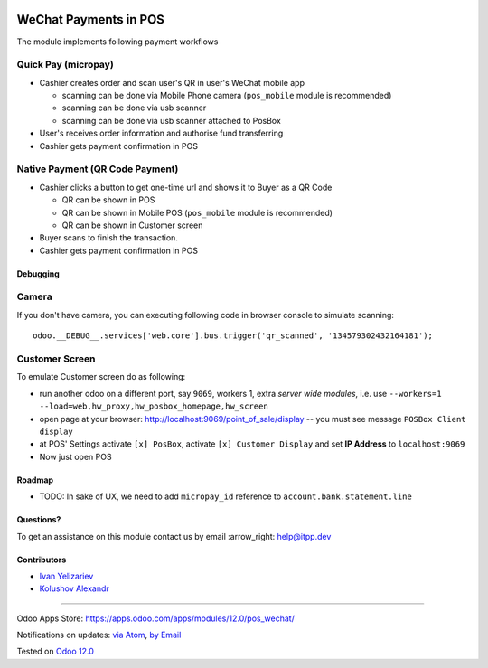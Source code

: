 .. image:: https://itpp.dev/images/infinity-readme.png
   :alt: Tested and maintained by IT Projects Labs
   :target: https://itpp.dev

========================
 WeChat Payments in POS
========================

The module implements following payment workflows

Quick Pay (micropay)
--------------------

* Cashier creates order and scan user's QR in user's WeChat mobile app

  * scanning can be done via Mobile Phone camera (``pos_mobile`` module is recommended)
  * scanning can be done via usb scanner
  * scanning can be done via usb scanner attached to PosBox

* User's receives order information and authorise fund transferring
* Cashier gets payment confirmation in POS

Native Payment (QR Code Payment)
--------------------------------

* Cashier clicks a button to  get one-time url and shows it to Buyer as a QR Code

  * QR can be shown in POS
  * QR can be shown in Mobile POS (``pos_mobile`` module is recommended)
  * QR can be shown in Customer screen

* Buyer scans to finish the transaction.
* Cashier gets payment confirmation in POS

Debugging
=========

Camera
------

If you don't have camera, you can executing following code in browser console to simulate scanning::

    odoo.__DEBUG__.services['web.core'].bus.trigger('qr_scanned', '134579302432164181');

Customer Screen
---------------

To emulate Customer screen do as following:

* run another odoo on a different port, say ``9069``, workers 1,  extra *server wide modules*, i.e. use ``--workers=1 --load=web,hw_proxy,hw_posbox_homepage,hw_screen``
* open page at your browser: http://localhost:9069/point_of_sale/display -- you must see message ``POSBox Client display``
* at POS' Settings activate ``[x] PosBox``, activate ``[x] Customer Display`` and set **IP Address** to ``localhost:9069``
* Now just open POS

Roadmap
=======

* TODO: In sake of UX, we need to add ``micropay_id`` reference to ``account.bank.statement.line``

Questions?
==========

To get an assistance on this module contact us by email :arrow_right: help@itpp.dev

Contributors
============
* `Ivan Yelizariev <https://it-projects.info/team/yelizariev>`__
* `Kolushov Alexandr <https://it-projects.info/team/KolushovAlexandr>`__

===================

Odoo Apps Store: https://apps.odoo.com/apps/modules/12.0/pos_wechat/


Notifications on updates: `via Atom <https://github.com/it-projects-llc/pos-addons/commits/12.0/pos_wechat.atom>`_, `by Email <https://blogtrottr.com/?subscribe=https://github.com/it-projects-llc/pos-addons/commits/12.0/pos_wechat.atom>`_

Tested on `Odoo 12.0 <https://github.com/odoo/odoo/commit/b05e34a0d9b13a1c6971b99ed3e5fa20199f3545>`_
